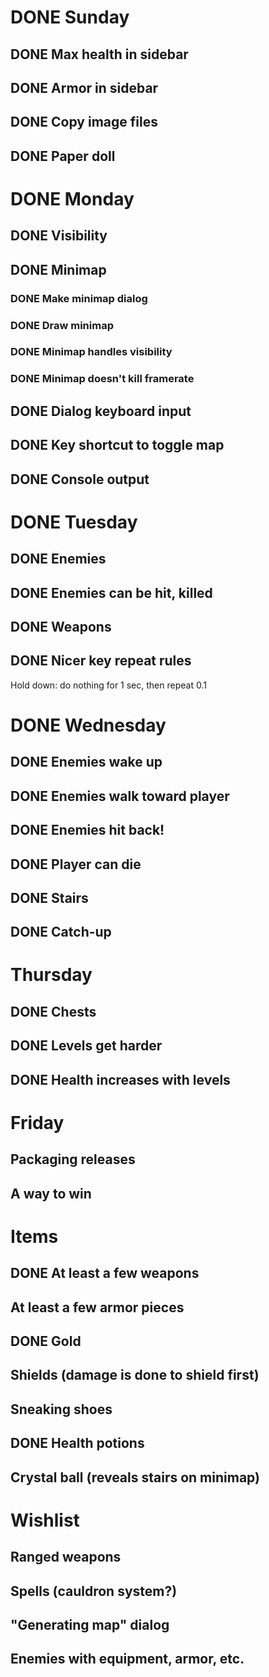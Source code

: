 * DONE Sunday
** DONE Max health in sidebar
** DONE Armor in sidebar
** DONE Copy image files
** DONE Paper doll
* DONE Monday
** DONE Visibility
** DONE Minimap
*** DONE Make minimap dialog
*** DONE Draw minimap
*** DONE Minimap handles visibility
*** DONE Minimap doesn't kill framerate
** DONE Dialog keyboard input
** DONE Key shortcut to toggle map
** DONE Console output
* DONE Tuesday
** DONE Enemies
** DONE Enemies can be hit, killed
** DONE Weapons
** DONE Nicer key repeat rules
   Hold down: do nothing for 1 sec, then repeat 0.1
* DONE Wednesday
** DONE Enemies wake up
** DONE Enemies walk toward player
** DONE Enemies hit back!
** DONE Player can die
** DONE Stairs
** DONE Catch-up
* Thursday
** DONE Chests
** DONE Levels get harder
** DONE Health increases with levels
* Friday
** Packaging releases
** A way to win
* Items
** DONE At least a few weapons
** At least a few armor pieces
** DONE Gold
** Shields (damage is done to shield first)
** Sneaking shoes
** DONE Health potions
** Crystal ball (reveals stairs on minimap)
* Wishlist
** Ranged weapons
** Spells (cauldron system?)
** "Generating map" dialog
** Enemies with equipment, armor, etc.
